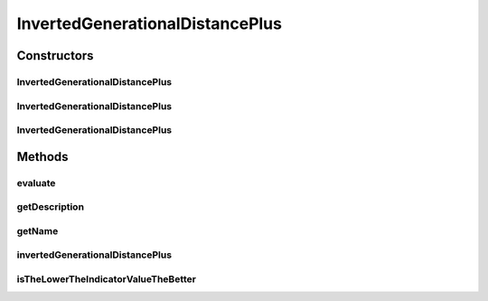 .. java:import:: org.uma.jmetal.solution Solution

.. java:import:: org.uma.jmetal.util JMetalException

.. java:import:: org.uma.jmetal.util.front Front

.. java:import:: org.uma.jmetal.util.front.imp ArrayFront

.. java:import:: org.uma.jmetal.util.front.util FrontUtils

.. java:import:: org.uma.jmetal.util.point.util.distance DominanceDistance

.. java:import:: java.io FileNotFoundException

.. java:import:: java.util List

InvertedGenerationalDistancePlus
================================

.. java:package:: org.uma.jmetal.qualityindicator.impl
   :noindex:

.. java:type:: @SuppressWarnings public class InvertedGenerationalDistancePlus<S extends Solution<?>> extends GenericIndicator<S>

   This class implements the inverted generational distance metric plust (IGD+) Reference: Ishibuchi et al 2015, "A Study on Performance Evaluation Ability of a Modified Inverted Generational Distance Indicator", GECCO 2015

   :author: Antonio J. Nebro

Constructors
------------
InvertedGenerationalDistancePlus
^^^^^^^^^^^^^^^^^^^^^^^^^^^^^^^^

.. java:constructor:: public InvertedGenerationalDistancePlus()
   :outertype: InvertedGenerationalDistancePlus

   Default constructor

InvertedGenerationalDistancePlus
^^^^^^^^^^^^^^^^^^^^^^^^^^^^^^^^

.. java:constructor:: public InvertedGenerationalDistancePlus(String referenceParetoFrontFile) throws FileNotFoundException
   :outertype: InvertedGenerationalDistancePlus

   Constructor

   :param referenceParetoFrontFile:

InvertedGenerationalDistancePlus
^^^^^^^^^^^^^^^^^^^^^^^^^^^^^^^^

.. java:constructor:: public InvertedGenerationalDistancePlus(Front referenceParetoFront)
   :outertype: InvertedGenerationalDistancePlus

   Constructor

   :param referenceParetoFront:
   :throws FileNotFoundException:

Methods
-------
evaluate
^^^^^^^^

.. java:method:: @Override public Double evaluate(List<S> solutionList)
   :outertype: InvertedGenerationalDistancePlus

   Evaluate() method

   :param solutionList:

getDescription
^^^^^^^^^^^^^^

.. java:method:: @Override public String getDescription()
   :outertype: InvertedGenerationalDistancePlus

getName
^^^^^^^

.. java:method:: @Override public String getName()
   :outertype: InvertedGenerationalDistancePlus

invertedGenerationalDistancePlus
^^^^^^^^^^^^^^^^^^^^^^^^^^^^^^^^

.. java:method:: public double invertedGenerationalDistancePlus(Front front, Front referenceFront)
   :outertype: InvertedGenerationalDistancePlus

   Returns the inverted generational distance plus value for a given front

   :param front: The front
   :param referenceFront: The reference pareto front

isTheLowerTheIndicatorValueTheBetter
^^^^^^^^^^^^^^^^^^^^^^^^^^^^^^^^^^^^

.. java:method:: @Override public boolean isTheLowerTheIndicatorValueTheBetter()
   :outertype: InvertedGenerationalDistancePlus

